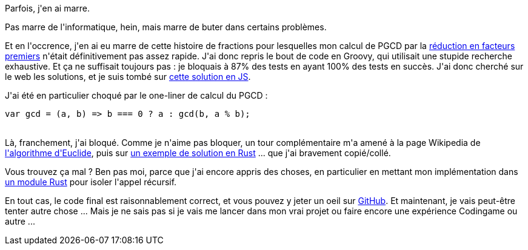 :jbake-type: post
:jbake-status: published
:jbake-title: Jouons au Rust 4 – Simple fraction to mixed number … partie 3
:jbake-tags: algorithme,codingame,mathématiques,rust,_mois_juin,_année_2018
:jbake-date: 2018-06-06
:jbake-depth: ../../../../
:jbake-uri: wordpress/2018/06/06/jouons-au-rust-4-simple-fraction-to-mixed-number-partie-3.adoc
:jbake-excerpt: 
:jbake-source: https://riduidel.wordpress.com/2018/06/06/jouons-au-rust-4-simple-fraction-to-mixed-number-partie-3/
:jbake-style: wordpress

++++
<p>
Parfois, j'en ai marre.
</p>
<p>
Pas marre de l'informatique, hein, mais marre de buter dans certains problèmes.
</p>
<p>
Et en l'occrence, j'en ai eu marre de cette histoire de fractions pour lesquelles mon calcul de PGCD par la <a href="https://fr.wikipedia.org/wiki/Plus_grand_commun_diviseur_de_nombres_entiers#D%C3%A9composition_en_facteurs_premiers">réduction en facteurs premiers</a> n'était définitivement pas assez rapide. J'ai donc repris le bout de code en Groovy, qui utilisait une stupide recherche exhaustive. Et ça ne suffisait toujours pas : je bloquais à 87% des tests en ayant 100% des tests en succès. J'ai donc cherché sur le web les solutions, et je suis tombé sur <a href="https://www.xarg.org/puzzle/codingame/simple-fraction-to-mixed-number/">cette solution en JS</a>.
</p>
<p>
J'ai été en particulier choqué par le one-liner de calcul du PGCD :
<br/>
<pre class="prettyprint"><span class="kwd">var</span><span class="pln"> gcd </span><span class="pun">=</span> <span class="pun">(</span><span class="pln">a</span><span class="pun">,</span><span class="pln"> b</span><span class="pun">)</span> <span class="pun">=&#62;</span><span class="pln"> b </span><span class="pun">===</span> <span class="lit">0</span> <span class="pun">?</span><span class="pln"> a </span><span class="pun">:</span><span class="pln"> gcd</span><span class="pun">(</span><span class="pln">b</span><span class="pun">,</span><span class="pln"> a </span><span class="pun">%</span><span class="pln"> b</span><span class="pun">);</span></pre>
<br/>
Là, franchement, j'ai bloqué. Comme je n'aime pas bloquer, un tour complémentaire m'a amené à la page Wikipedia de <a href="https://fr.wikipedia.org/wiki/Algorithme_d%27Euclide">l'algorithme d'Euclide</a>, puis sur <a href="https://z0ltan.wordpress.com/2017/05/27/a-quick-comparison-of-euclids-algorithm-in-haskell-rust-and-d/">un exemple de solution en Rust</a> ... que j'ai bravement copié/collé.
</p>
<p>
Vous trouvez ça mal ? Ben pas moi, parce que j'ai encore appris des choses, en particulier en mettant mon implémentation dans <a href="https://doc.rust-lang.org/rust-by-example/mod.html">un module Rust</a> pour isoler l'appel récursif.
</p>
<p>
En tout cas, le code final est raisonnablement correct, et vous pouvez y jeter un oeil sur <a href="https://github.com/Riduidel/codingame/blob/master/src/main/9%20-%20community/simple_fraction_to_mixed_number/src/simple_fraction_to_mixed_number.rs">GitHub</a>. Et maintenant, je vais peut-être tenter autre chose ... Mais je ne sais pas si je vais me lancer dans mon vrai projet ou faire encore une expérience Codingame ou autre ...
</p>
++++